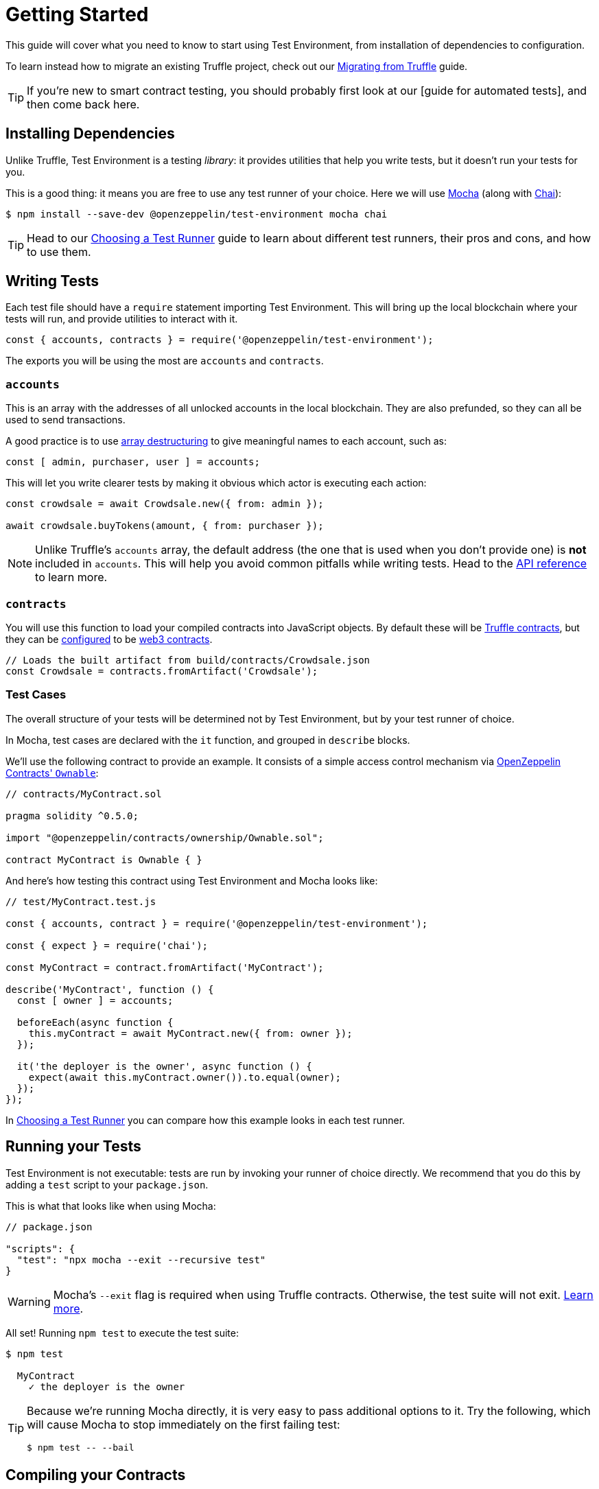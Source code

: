 = Getting Started

This guide will cover what you need to know to start using Test Environment, from installation of dependencies to configuration.

To learn instead how to migrate an existing Truffle project, check out our xref:migrating-from-truffle.adoc[Migrating from Truffle] guide.

TIP: If you're new to smart contract testing, you should probably first look at our [guide for automated tests], and then come back here.

== Installing Dependencies

Unlike Truffle, Test Environment is a testing _library_: it provides utilities that help you write tests, but it doesn't run your tests for you.

This is a good thing: it means you are free to use any test runner of your choice. Here we will use https://mochajs.org/[Mocha] (along with https://www.chaijs.com[Chai]):

```bash
$ npm install --save-dev @openzeppelin/test-environment mocha chai
```

TIP: Head to our xref:choosing-a-test-runner.adoc[Choosing a Test Runner] guide to learn about different test runners, their pros and cons, and how to use them.

== Writing Tests

Each test file should have a `require` statement importing Test Environment. This will bring up the local blockchain where your tests will run, and provide utilities to interact with it.

```javascript
const { accounts, contracts } = require('@openzeppelin/test-environment');
```

The exports you will be using the most are `accounts` and `contracts`.

=== `accounts`

This is an array with the addresses of all unlocked accounts in the local blockchain. They are also prefunded, so they can all be used to send transactions.

A good practice is to use https://developer.mozilla.org/en-US/docs/Web/JavaScript/Reference/Operators/Destructuring_assignment[array destructuring] to give meaningful names to each account, such as:

```javascript
const [ admin, purchaser, user ] = accounts;
```

This will let you write clearer tests by making it obvious which actor is executing each action:

```javascript
const crowdsale = await Crowdsale.new({ from: admin });

await crowdsale.buyTokens(amount, { from: purchaser });
```

NOTE: Unlike Truffle's `accounts` array, the default address (the one that is used when you don't provide one) is **not** included in `accounts`. This will help you avoid common pitfalls while writing tests. Head to the xref:api.adoc#default-sender[API reference] to learn more.

=== `contracts`

You will use this function to load your compiled contracts into JavaScript objects. By default these will be https://www.npmjs.com/package/@truffle/contract[Truffle contracts], but they can be <<configuration, configured>> to be https://web3js.readthedocs.io/en/v1.2.4/web3-eth-contract.html[web3 contracts].

```javascript
// Loads the built artifact from build/contracts/Crowdsale.json
const Crowdsale = contracts.fromArtifact('Crowdsale');
```

=== Test Cases

The overall structure of your tests will be determined not by Test Environment, but by your test runner of choice.

In Mocha, test cases are declared with the `it` function, and grouped in `describe` blocks.

We'll use the following contract to provide an example. It consists of a simple access control mechanism via https://docs.openzeppelin.com/contracts/2.x/api/ownership#Ownable[OpenZeppelin Contracts' `Ownable`]:

```solidity
// contracts/MyContract.sol

pragma solidity ^0.5.0;

import "@openzeppelin/contracts/ownership/Ownable.sol";

contract MyContract is Ownable { }
```

And here's how testing this contract using Test Environment and Mocha looks like:

```javascript
// test/MyContract.test.js

const { accounts, contract } = require('@openzeppelin/test-environment');

const { expect } = require('chai');

const MyContract = contract.fromArtifact('MyContract');

describe('MyContract', function () {
  const [ owner ] = accounts;

  beforeEach(async function {
    this.myContract = await MyContract.new({ from: owner });
  });

  it('the deployer is the owner', async function () {
    expect(await this.myContract.owner()).to.equal(owner);
  });
});
```

In xref:choosing-a-test-runner.adoc[Choosing a Test Runner] you can compare how this example looks in each test runner.

== Running your Tests

Test Environment is not executable: tests are run by invoking your runner of choice directly. We recommend that you do this by adding a `test` script to your `package.json`.

This is what that looks like when using Mocha:

```javascript
// package.json

"scripts": {
  "test": "npx mocha --exit --recursive test"
}
```

WARNING: Mocha's `--exit` flag is required when using Truffle contracts. Otherwise, the test suite will not exit. https://github.com/trufflesuite/truffle/issues/2560[Learn more].

All set! Running `npm test` to execute the test suite:

```bash
$ npm test

  MyContract
    ✓ the deployer is the owner
```

[TIP]
====
Because we're running Mocha directly, it is very easy to pass additional options to it. Try the following, which will cause Mocha to stop immediately on the first failing test:

```bash
$ npm test -- --bail
```
====

[[compiling]]
== Compiling your Contracts

Test Environment requires your contracts to be compiled: you can use the https://docs.openzeppelin.com/sdk[OpenZeppelin CLI] to do this.

```bash
$ npm install --save-dev @openzeppelin/cli
$ npx oz compile
```

Compilation artifacts will be stored in the `build/contracts` directory, where Test Environment (and most other tools) will read them from.

TIP:

== Using OpenZeppelin Test Helpers

Complex assertions, such as testing for reverts or events being emitted, can be performed by using the https://github.com/OpenZeppelin/openzeppelin-test-helpers[OpenZeppelin Test Helpers].

When used alongside Test Environment, there is no need for manual configuration: `require` the helpers and use them as usual.

[[configuration]]
== Configuration

Multiple aspects of Test Environment can be configured. The default values are very sensible and should work fine for most testing setups, but you are free to modify these.

To do this, create a file named `test-environment.config.js` at the root level of your project: its contents will be automatically loaded.

```javascript
// test-environment.config.js

module.exports = {
  accounts: {
    amount: 10, // Number of unlocked accounts
    ether: 100, // Initial balance of unlocked accounts (in ether)
  },

  contracts: {
    type: 'truffle', // Contract abstraction to use: 'truffle' for @truffle/contract or 'web3' for web3-eth-contract
    defaultGas: 6e6, // Maximum gas for contract calls (when unspecified)
  },

  blockGasLimit: 8e6, // Maximum gas per block
};
```
